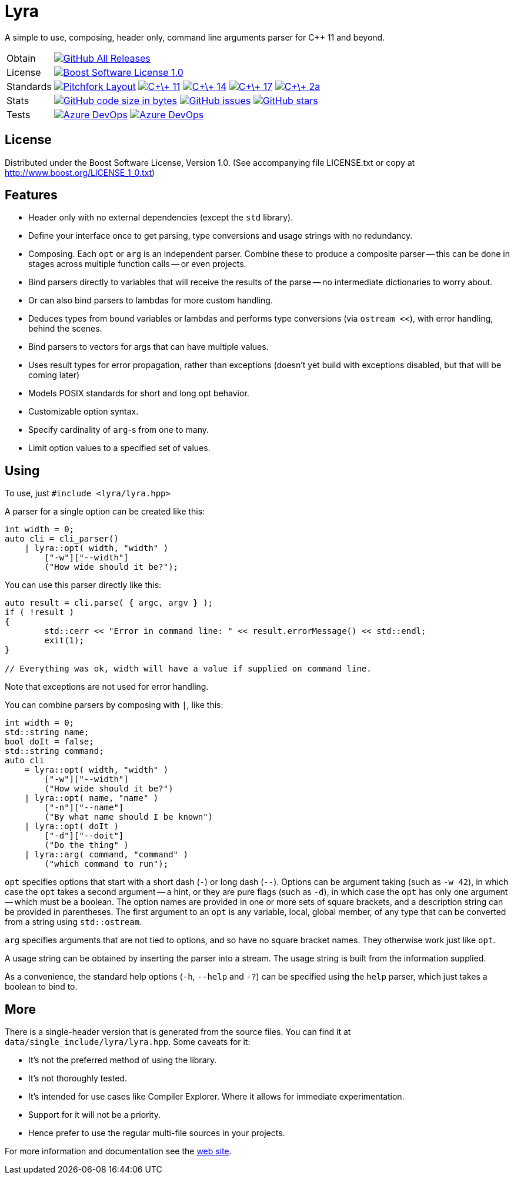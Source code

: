 = Lyra

// tag::intro[]

[.tagline]
A simple to use, composing, header only, command line arguments parser for C++ 11 and beyond.

[horizontal.shields]
Obtain:: image:https://img.shields.io/github/downloads/bfgroup/Lyra/total.svg?label=GitHub[GitHub All Releases, link="https://github.com/bfgroup/Lyra/releases"]
License:: image:https://img.shields.io/badge/license-BSL%201.0-blue.svg["Boost Software License 1.0", link="LICENSE.txt"]
Standards:: image:https://img.shields.io/badge/standard-PFL-orange.svg["Pitchfork Layout", link="https://github.com/vector-of-bool/pitchfork"]
image:https://img.shields.io/badge/standard-C%2B%2B%2011-blue.svg?logo=C%2B%2B["C\+\+ 11", link="https://isocpp.org/"]
image:https://img.shields.io/badge/standard-C%2B%2B%2014-blue.svg?logo=C%2B%2B["C\+\+ 14", link="https://isocpp.org/"]
image:https://img.shields.io/badge/standard-C%2B%2B%2017-blue.svg?logo=C%2B%2B["C\+\+ 17", link="https://isocpp.org/"]
image:https://img.shields.io/badge/standard-C%2B%2B%202a-blue.svg?logo=C%2B%2B["C\+\+ 2a", link="https://isocpp.org/"]
Stats:: image:https://img.shields.io/github/languages/code-size/bfgroup/Lyra.svg[GitHub code size in bytes, link="https://github.com/bfgroup/Lyra"]
image:https://img.shields.io/github/issues/bfgroup/Lyra.svg[GitHub issues, link="https://github.com/bfgroup/Lyra/issues"]
image:https://img.shields.io/github/stars/bfgroup/Lyra.svg?label=%E2%98%85[GitHub stars, link="https://github.com/bfgroup/Lyra/stargazers"]
Tests:: image:https://img.shields.io/azure-devops/build/grafikrobot/2f2d3ca3-ffa0-4d88-badb-ae498a04660f/9/master?label=master&logo=azuredevops["Azure DevOps", link="https://dev.azure.com/grafikrobot/Lyra"]
image:https://img.shields.io/azure-devops/build/grafikrobot/2f2d3ca3-ffa0-4d88-badb-ae498a04660f/9/develop?label=develop&logo=azuredevops["Azure DevOps", link="https://dev.azure.com/grafikrobot/Lyra"]

// end::intro[]

== License

// tag::license[]

Distributed under the Boost Software License, Version 1.0. (See accompanying
file LICENSE.txt or copy at http://www.boost.org/LICENSE_1_0.txt)

// end::license[]

== Features

// tag::features[]

* Header only with no external dependencies (except the `std` library).
* Define your interface once to get parsing, type conversions and usage
  strings with no redundancy.
* Composing. Each `opt` or `arg` is an independent parser. Combine these to
  produce a composite parser -- this can be done in stages across multiple
  function calls -- or even projects.
* Bind parsers directly to variables that will receive the results of the parse
  -- no intermediate dictionaries to worry about.
* Or can also bind parsers to lambdas for more custom handling.
* Deduces types from bound variables or lambdas and performs type conversions
  (via `ostream <<`), with error handling, behind the scenes.
* Bind parsers to vectors for args that can have multiple values.
* Uses result types for error propagation, rather than exceptions (doesn't yet
  build with exceptions disabled, but that will be coming later)
* Models POSIX standards for short and long opt behavior.
* Customizable option syntax.
* Specify cardinality of `arg`-s from one to many.
* Limit option values to a specified set of values.

// end::features[]

== Using

// tag::using[]

To use, just `#include <lyra/lyra.hpp>`

A parser for a single option can be created like this:

[source]
----
int width = 0;
auto cli = cli_parser()
    | lyra::opt( width, "width" )
        ["-w"]["--width"]
        ("How wide should it be?");
----

You can use this parser directly like this:

[source]
----
auto result = cli.parse( { argc, argv } );
if ( !result )
{
	std::cerr << "Error in command line: " << result.errorMessage() << std::endl;
	exit(1);
}

// Everything was ok, width will have a value if supplied on command line.
----

Note that exceptions are not used for error handling.

You can combine parsers by composing with `|`, like this:

[source]
----
int width = 0;
std::string name;
bool doIt = false;
std::string command;
auto cli
    = lyra::opt( width, "width" )
        ["-w"]["--width"]
        ("How wide should it be?")
    | lyra::opt( name, "name" )
        ["-n"]["--name"]
        ("By what name should I be known")
    | lyra::opt( doIt )
        ["-d"]["--doit"]
        ("Do the thing" )
    | lyra::arg( command, "command" )
        ("which command to run");
----

`opt` specifies options that start with a short dash (`-`) or long dash (`--`).
Options can be argument taking (such as `-w 42`), in which case
the `opt` takes a second argument -- a hint, or they are pure flags (such as
`-d`), in which case the `opt` has only one argument -- which must be a boolean.
The option names are provided in one or more sets of square brackets, and a
description string can be provided in parentheses. The first argument to an
`opt` is any variable, local, global member, of any type that can be converted
from a string using `std::ostream`.

`arg` specifies arguments that are not tied to options, and so have no square
bracket names. They otherwise work just like `opt`.

A usage string can be obtained by inserting the parser into
a stream. The usage string is built from the information supplied.

As a convenience, the standard help options (`-h`, `--help` and `-?`) can be
specified using the `help` parser, which just takes a boolean to bind to.

// end::using[]

== More

There is a single-header version that is generated from the source files.
You can find it at `data/single_include/lyra/lyra.hpp`. Some caveats for it:

* It's not the preferred method of using the library.
* It's not thoroughly tested.
* It's intended for use cases like Compiler Explorer. Where it allows for
    immediate experimentation.
* Support for it will not be a priority.
* Hence prefer to use the regular multi-file sources in your projects.

For more information and documentation see the
link:https://bfgroup.github.io/Lyra/[web site].
